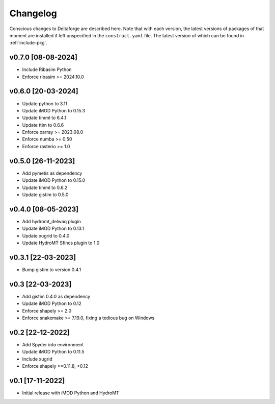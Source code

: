 *********
Changelog
*********

Conscious changes to Deltaforge are described here. Note that with each
version, the latest versions of packages of that moment are installed if left
unspecified in the ``construct.yaml`` file. The latest version of which can be
found in :ref:`include-pkg`.

v0.7.0 [08-08-2024]
###################

- Include Ribasim Python
- Enforce ribasim >= 2024.10.0

v0.6.0 [20-03-2024]
###################

- Update python to 3.11
- Update iMOD Python to 0.15.3
- Update timml to 6.4.1
- Update ttim to 0.6.6
- Enforce xarray >= 2023.08.0
- Enforce numba >= 0.50
- Enforce rasterio >= 1.0

v0.5.0 [26-11-2023]
###################

- Add pymetis as dependency
- Update iMOD Python to 0.15.0
- Update timml to 0.6.2
- Update gistim to 0.5.0

v0.4.0 [08-05-2023]
###################

- Add hydromt_delwaq plugin
- Update iMOD Python to 0.13.1
- Update xugrid to 0.4.0
- Update HydroMT Sfincs plugin to 1.0

v0.3.1 [22-03-2023]
###################

- Bump gistim to version 0.4.1

v0.3 [22-03-2023]
#################

- Add gistim 0.4.0 as dependency
- Update iMOD Python to 0.12
- Enforce shapely >= 2.0
- Enforce snakemake >= 7.19.0, fixing a tedious bug on Windows

v0.2 [22-12-2022]
#################

- Add Spyder into environment
- Update iMOD Python to 0.11.5
- Include xugrid
- Enforce shapely >=0.11.8, <0.12

v0.1 [17-11-2022]
#################

- Initial release with iMOD Python and HydroMT
